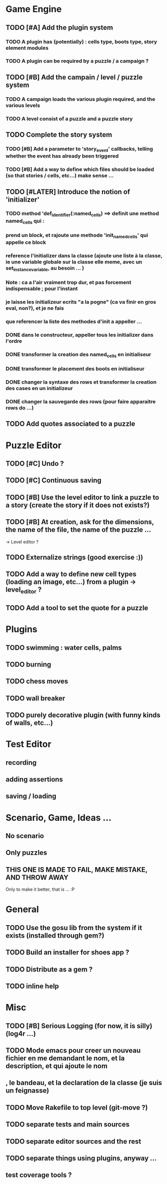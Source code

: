 * Game Engine
** TODO [#A] Add the plugin system
*** TODO A plugin has (potentially) : cells type, boots type, story element modules
*** TODO A plugin can be required by a puzzle / a campaign ?
** TODO [#B] Add the campain / level / puzzle system
*** TODO A campaign loads the various plugin required, and the various levels
*** TODO A level consist of a puzzle and a puzzle story
** TODO Complete the story system
*** TODO [#B] Add a parameter to 'story_event' callbacks, telling whether the event has already been triggered
*** TODO [#B] Add a way to define which files should be loaded (so that stories / cells, etc...) make sense ...
** TODO [#LATER] Introduce the notion of 'initializer'
*** TODO method 'def_identifier(:named_cells) ==> definit une method named_cells qui :
*** prend un block, et rajoute une methode 'init_named_cells' qui appelle ce block
*** reference l'initializer dans la classe (ajoute une liste à la classe, ie une variable globale sur la classe elle meme, avec un set_instance_variable, au besoin ... )
*** Note : ca a l'air vraiment trop dur, et pas forcement indispensable ; pour l'instant
*** je laisse les initializeur ecrits "a la pogne" (ca va finir en gros eval, non?), et je ne fais
*** que referencer la liste des methodes d'init a appeller ...
*** DONE dans le constructeur, appeller tous les initializer dans l'ordre
*** DONE transformer la creation des named_cells en initialiseur
*** DONE transformer le placement des boots en initialiseur
*** DONE changer la syntaxe des rows et transformer la creation des cases en un initializeur
*** DONE changer la sauvegarde des rows (pour faire apparaitre rows do ...)

** TODO Add quotes associated to a puzzle
* Puzzle Editor
** TODO [#C] Undo ?
** TODO [#C] Continuous saving
** TODO [#B] Use the level editor to link a puzzle to a story (create the story if it does not exists?)
** TODO [#B] At creation, ask for the dimensions, the name of the file, the name of the puzzle ...
   -> Level editor ?
** TODO Externalize strings (good exercise :))
** TODO Add a way to define new cell types (loading an image, etc...) from a plugin -> level_editor ?
** TODO Add a tool to set the quote for a puzzle
* Plugins
** TODO swimming : water cells, palms
** TODO burning
** TODO chess moves
** TODO wall breaker
** TODO purely decorative plugin (with funny kinds of walls, etc...)
* Test Editor
** recording
** adding assertions
** saving / loading
* Scenario, Game, Ideas ...
** No scenario
** Only puzzles
** THIS ONE IS MADE TO FAIL, MAKE MISTAKE, AND THROW AWAY
   Only to make it better, that is ... :P
* General
** TODO Use the gosu lib from the system if it exists (installed through gem?)
** TODO Build an installer for shoes app ?
** TODO Distribute as a gem ?
** TODO inline help
* Misc
** TODO [#B] Serious Logging (for now, it is silly)(log4r ...)
** TODO Mode emacs pour creer un nouveau fichier en me demandant le nom, et la description, et qui ajoute le nom
** , le bandeau, et la declaration de la classe (je suis un feignasse)
** TODO Move Rakefile to top level (git-move ?)
** TODO separate tests and main sources
** TODO separate editor sources and the rest
** TODO separate things using plugins, anyway ...
** test coverage tools ?
